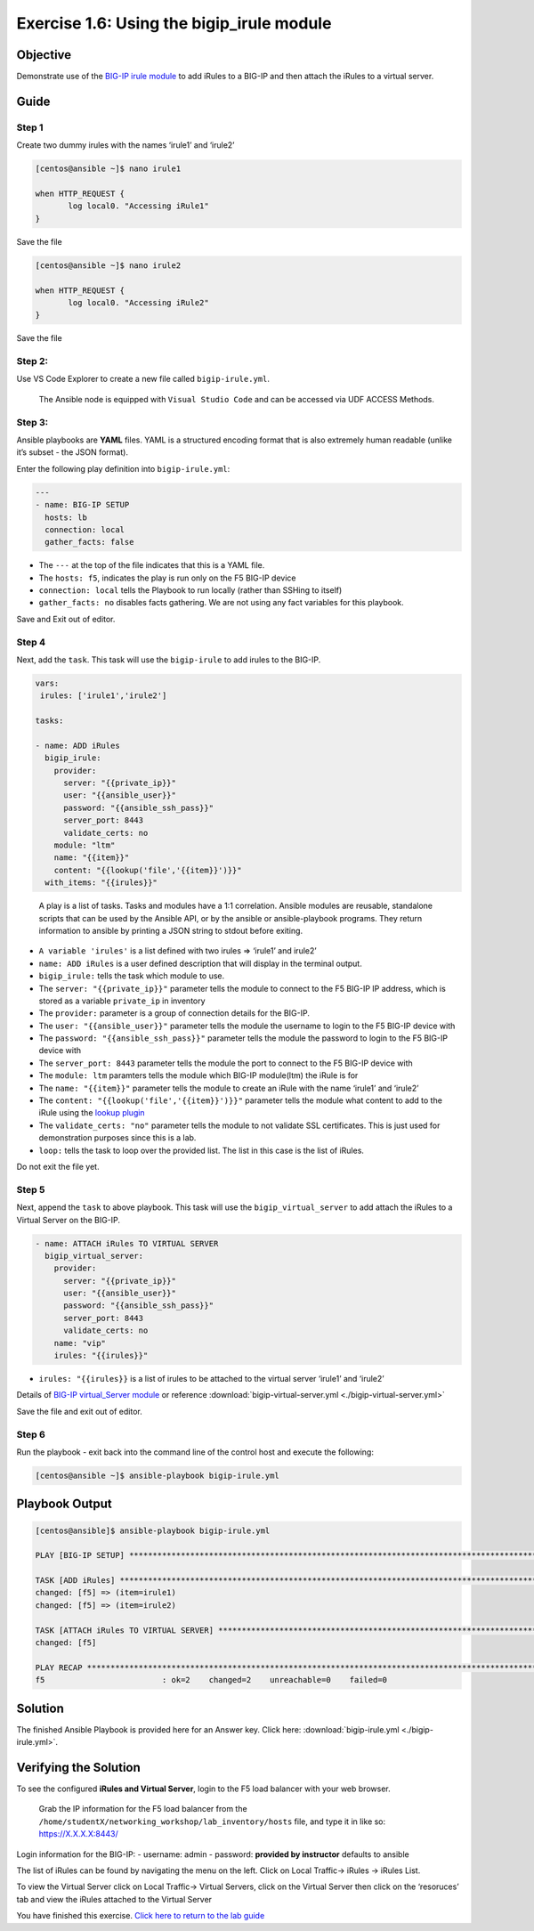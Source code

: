.. _1.6-add-irules:

Exercise 1.6: Using the bigip_irule module
##########################################

Objective
=========

Demonstrate use of the `BIG-IP irule
module <https://docs.ansible.com/ansible/latest/modules/bigip_irule_module.html>`__
to add iRules to a BIG-IP and then attach the iRules to a virtual
server.

Guide
=====

Step 1
------

Create two dummy irules with the names ‘irule1’ and ‘irule2’

.. code-block:: shell-session

   [centos@ansible ~]$ nano irule1

   when HTTP_REQUEST {
          log local0. "Accessing iRule1"
   }

Save the file

.. code-block:: shell-session

   [centos@ansible ~]$ nano irule2

   when HTTP_REQUEST {
          log local0. "Accessing iRule2"
   }

Save the file

Step 2:
-------

Use VS Code Explorer to create a new file called ``bigip-irule.yml``.

..

   The Ansible node is equipped with ``Visual Studio Code`` and can be accessed via UDF ACCESS Methods.

Step 3:
-------

Ansible playbooks are **YAML** files. YAML is a structured encoding
format that is also extremely human readable (unlike it’s subset - the
JSON format).

Enter the following play definition into ``bigip-irule.yml``:

.. code-block:: yaml

   ---
   - name: BIG-IP SETUP
     hosts: lb
     connection: local
     gather_facts: false

-  The ``---`` at the top of the file indicates that this is a YAML
   file.
-  The ``hosts: f5``, indicates the play is run only on the F5 BIG-IP
   device
-  ``connection: local`` tells the Playbook to run locally (rather than
   SSHing to itself)
-  ``gather_facts: no`` disables facts gathering. We are not using any
   fact variables for this playbook.

Save and Exit out of editor.

Step 4
------

Next, add the ``task``. This task will use the ``bigip-irule`` to add irules to the BIG-IP.

.. code-block:: yaml

     vars:
      irules: ['irule1','irule2']

     tasks:

     - name: ADD iRules
       bigip_irule:
         provider:
           server: "{{private_ip}}"
           user: "{{ansible_user}}"
           password: "{{ansible_ssh_pass}}"
           server_port: 8443
           validate_certs: no
         module: "ltm"
         name: "{{item}}"
         content: "{{lookup('file','{{item}}')}}"
       with_items: "{{irules}}"

..

   A play is a list of tasks. Tasks and modules have a 1:1 correlation.
   Ansible modules are reusable, standalone scripts that can be used by
   the Ansible API, or by the ansible or ansible-playbook programs. They
   return information to ansible by printing a JSON string to stdout
   before exiting.

-  ``A variable 'irules'`` is a list defined with two irules => ‘irule1’
   and irule2’
-  ``name: ADD iRules`` is a user defined description that will display
   in the terminal output.
-  ``bigip_irule:`` tells the task which module to use.
-  The ``server: "{{private_ip}}"`` parameter tells the module to
   connect to the F5 BIG-IP IP address, which is stored as a variable
   ``private_ip`` in inventory
-  The ``provider:`` parameter is a group of connection details for the
   BIG-IP.
-  The ``user: "{{ansible_user}}"`` parameter tells the module the
   username to login to the F5 BIG-IP device with
-  The ``password: "{{ansible_ssh_pass}}"`` parameter tells the module
   the password to login to the F5 BIG-IP device with
-  The ``server_port: 8443`` parameter tells the module the port to
   connect to the F5 BIG-IP device with
-  The ``module: ltm`` paramters tells the module which BIG-IP
   module(ltm) the iRule is for
-  The ``name: "{{item}}"`` parameter tells the module to create an
   iRule with the name ‘irule1’ and ‘irule2’
-  The ``content: "{{lookup('file','{{item}}')}}"`` parameter tells the
   module what content to add to the iRule using the `lookup
   plugin <https://docs.ansible.com/ansible/latest/plugins/lookup.html>`__
-  The ``validate_certs: "no"`` parameter tells the module to not
   validate SSL certificates. This is just used for demonstration
   purposes since this is a lab.
-  ``loop:`` tells the task to loop over the provided list. The list in
   this case is the list of iRules.

Do not exit the file yet.

Step 5
------

Next, append the ``task`` to above playbook. This task will use the
``bigip_virtual_server`` to add attach the iRules to a Virtual Server on
the BIG-IP.

.. code-block:: yaml

     - name: ATTACH iRules TO VIRTUAL SERVER
       bigip_virtual_server:
         provider:
           server: "{{private_ip}}"
           user: "{{ansible_user}}"
           password: "{{ansible_ssh_pass}}"
           server_port: 8443
           validate_certs: no
         name: "vip"
         irules: "{{irules}}"

-  ``irules: "{{irules}}`` is a list of irules to be attached to the
   virtual server ‘irule1’ and ‘irule2’

Details of `BIG-IP virtual_Server
module <https://docs.ansible.com/ansible/latest/modules/bigip_irule_module.html>`__
or reference :download:`bigip-virtual-server.yml <./bigip-virtual-server.yml>`

Save the file and exit out of editor.

Step 6
------

Run the playbook - exit back into the command line of the control host
and execute the following:

.. code-block:: shell-session

   [centos@ansible ~]$ ansible-playbook bigip-irule.yml

Playbook Output
===============

.. code-block:: yaml

   [centos@ansible]$ ansible-playbook bigip-irule.yml

   PLAY [BIG-IP SETUP] *********************************************************************************************************************************

   TASK [ADD iRules] *********************************************************************************************************************************
   changed: [f5] => (item=irule1)
   changed: [f5] => (item=irule2)

   TASK [ATTACH iRules TO VIRTUAL SERVER] **********************************************************************************************************************
   changed: [f5]

   PLAY RECAP *********************************************************************************************************************************
   f5                         : ok=2    changed=2    unreachable=0    failed=0

Solution
========

The finished Ansible Playbook is provided here for an Answer key. Click
here: :download:`bigip-irule.yml <./bigip-irule.yml>`.

Verifying the Solution
======================

To see the configured **iRules and Virtual Server**, login to the F5
load balancer with your web browser.

   Grab the IP information for the F5 load balancer from the
   ``/home/studentX/networking_workshop/lab_inventory/hosts`` file, and
   type it in like so: https://X.X.X.X:8443/

Login information for the BIG-IP: - username: admin - password:
**provided by instructor** defaults to ansible

The list of iRules can be found by navigating the menu on the left.
Click on Local Traffic-> iRules -> iRules List.

To view the Virtual Server click on Local Traffic-> Virtual Servers,
click on the Virtual Server then click on the ‘resoruces’ tab and view
the iRules attached to the Virtual Server |irules|

You have finished this exercise. `Click here to return to the lab
guide <..>`__

.. |irules| image:: bigip-irule.png
